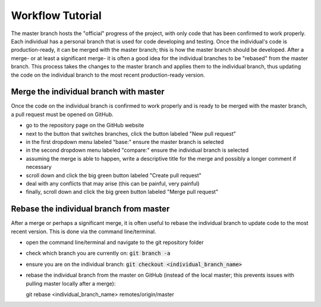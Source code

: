=================
Workflow Tutorial
=================

The master branch hosts the "official" progress of the project, with only code that has been confirmed to work properly. Each individual has a personal branch that is used for code developing and testing. Once the individual's code is production-ready, it can be merged with the master branch; this is how the master branch should be developed. After a merge- or at least a significant merge- it is often a good idea for the individual branches to be "rebased" from the master branch. This process takes the changes to the master branch and applies them to the individual branch, thus updating the code on the individual branch to the most recent production-ready version.




Merge the individual branch with master
---------------------------------------
Once the code on the individual branch is confirmed to work properly and is ready to be merged with the master branch, a pull request must be opened on GitHub.

- go to the repository page on the GitHub website
- next to the button that switches branches, click the button labeled "New pull request"
- in the first dropdown menu labeled "base:" ensure the master branch is selected
- in the second dropdown menu labeled "compare:" ensure the individual branch is selected
- assuming the merge is able to happen, write a descriptive title for the merge and possibly a longer comment if necessary
- scroll down and click the big green button labeled "Create pull request"
- deal with any conflicts that may arise (this can be painful, very painful)
- finally, scroll down and click the big green button labeled "Merge pull request"




Rebase the individual branch from master
----------------------------------------
After a merge or perhaps a significant merge, it is often useful to rebase the individual branch to update code to the most recent version. This is done via the command line/terminal.

- open the command line/terminal and navigate to the git repository folder
- check which branch you are currently on: :code:`git branch -a`
- ensure you are on the individual branch: :code:`git checkout <individual_branch_name>`
- rebase the individual branch from the master on GitHub (instead of the local master; this prevents issues with pulling master locally after a merge):: 

  git rebase <individual_branch_name> remotes/origin/master
